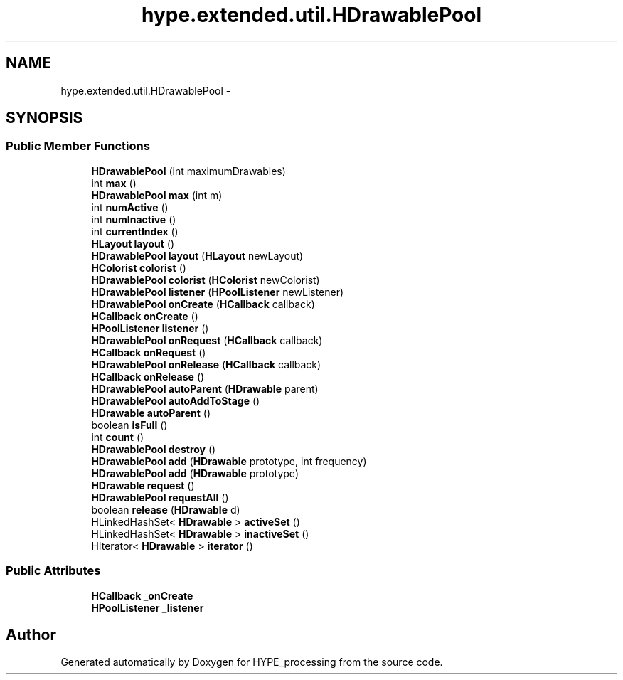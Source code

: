 .TH "hype.extended.util.HDrawablePool" 3 "Fri May 31 2013" "HYPE_processing" \" -*- nroff -*-
.ad l
.nh
.SH NAME
hype.extended.util.HDrawablePool \- 
.SH SYNOPSIS
.br
.PP
.SS "Public Member Functions"

.in +1c
.ti -1c
.RI "\fBHDrawablePool\fP (int maximumDrawables)"
.br
.ti -1c
.RI "int \fBmax\fP ()"
.br
.ti -1c
.RI "\fBHDrawablePool\fP \fBmax\fP (int m)"
.br
.ti -1c
.RI "int \fBnumActive\fP ()"
.br
.ti -1c
.RI "int \fBnumInactive\fP ()"
.br
.ti -1c
.RI "int \fBcurrentIndex\fP ()"
.br
.ti -1c
.RI "\fBHLayout\fP \fBlayout\fP ()"
.br
.ti -1c
.RI "\fBHDrawablePool\fP \fBlayout\fP (\fBHLayout\fP newLayout)"
.br
.ti -1c
.RI "\fBHColorist\fP \fBcolorist\fP ()"
.br
.ti -1c
.RI "\fBHDrawablePool\fP \fBcolorist\fP (\fBHColorist\fP newColorist)"
.br
.ti -1c
.RI "\fBHDrawablePool\fP \fBlistener\fP (\fBHPoolListener\fP newListener)"
.br
.ti -1c
.RI "\fBHDrawablePool\fP \fBonCreate\fP (\fBHCallback\fP callback)"
.br
.ti -1c
.RI "\fBHCallback\fP \fBonCreate\fP ()"
.br
.ti -1c
.RI "\fBHPoolListener\fP \fBlistener\fP ()"
.br
.ti -1c
.RI "\fBHDrawablePool\fP \fBonRequest\fP (\fBHCallback\fP callback)"
.br
.ti -1c
.RI "\fBHCallback\fP \fBonRequest\fP ()"
.br
.ti -1c
.RI "\fBHDrawablePool\fP \fBonRelease\fP (\fBHCallback\fP callback)"
.br
.ti -1c
.RI "\fBHCallback\fP \fBonRelease\fP ()"
.br
.ti -1c
.RI "\fBHDrawablePool\fP \fBautoParent\fP (\fBHDrawable\fP parent)"
.br
.ti -1c
.RI "\fBHDrawablePool\fP \fBautoAddToStage\fP ()"
.br
.ti -1c
.RI "\fBHDrawable\fP \fBautoParent\fP ()"
.br
.ti -1c
.RI "boolean \fBisFull\fP ()"
.br
.ti -1c
.RI "int \fBcount\fP ()"
.br
.ti -1c
.RI "\fBHDrawablePool\fP \fBdestroy\fP ()"
.br
.ti -1c
.RI "\fBHDrawablePool\fP \fBadd\fP (\fBHDrawable\fP prototype, int frequency)"
.br
.ti -1c
.RI "\fBHDrawablePool\fP \fBadd\fP (\fBHDrawable\fP prototype)"
.br
.ti -1c
.RI "\fBHDrawable\fP \fBrequest\fP ()"
.br
.ti -1c
.RI "\fBHDrawablePool\fP \fBrequestAll\fP ()"
.br
.ti -1c
.RI "boolean \fBrelease\fP (\fBHDrawable\fP d)"
.br
.ti -1c
.RI "HLinkedHashSet< \fBHDrawable\fP > \fBactiveSet\fP ()"
.br
.ti -1c
.RI "HLinkedHashSet< \fBHDrawable\fP > \fBinactiveSet\fP ()"
.br
.ti -1c
.RI "HIterator< \fBHDrawable\fP > \fBiterator\fP ()"
.br
.in -1c
.SS "Public Attributes"

.in +1c
.ti -1c
.RI "\fBHCallback\fP \fB_onCreate\fP"
.br
.ti -1c
.RI "\fBHPoolListener\fP \fB_listener\fP"
.br
.in -1c

.SH "Author"
.PP 
Generated automatically by Doxygen for HYPE_processing from the source code\&.
